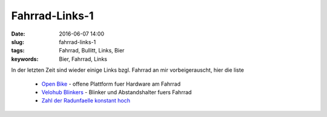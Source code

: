 Fahrrad-Links-1
#################
:date: 2016-06-07 14:00
:slug: fahrrad-links-1
:tags: Fahrrad, Bullitt, Links, Bier
:keywords: Bier, Fahrrad, Links

In der letzten Zeit sind wieder einige Links bzgl. Fahrrad an mir vorbeigerauscht, hier die liste

 - `Open Bike <http://heise.de/-3228710>`_ - offene Plattform fuer Hardware am Fahrrad
 - `Velohub Blinkers <http://www.golem.de/news/velohub-blinkers-blinker-und-laserabstandhalter-fuers-fahrrad-1605-121186.html>`_ - Blinker und Abstandshalter fuers Fahrrad
 - `Zahl der Radunfaelle konstant hoch <http://vorarlberg.orf.at/news/stories/2777390/>`_

.. image:: images/bullitt-bier-1.jpeg
        :alt: Bullitt mit Bier



